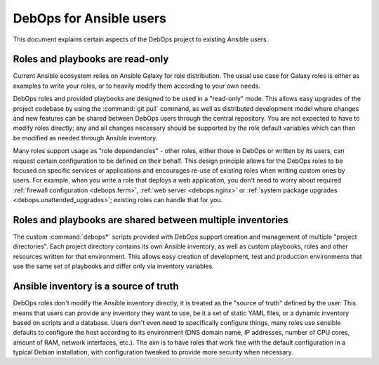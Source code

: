 DebOps for Ansible users
========================

This document explains certain aspects of the DebOps project to existing
Ansible users.


Roles and playbooks are read-only
---------------------------------

Current Ansible ecosystem relies on Ansible Galaxy for role distribution. The
usual use case for Galaxy roles is either as examples to write your roles,
or to heavily modify them according to your own needs.

DebOps roles and provided playbooks are designed to be used in a "read-only"
mode. This allows easy upgrades of the project codebase by using the
:command:`git pull` command, as well as distributed development model where
changes and new features can be shared between DebOps users through the central
repository. You are not expected to have to modify roles directly; any and all
changes necessary should be supported by the role default variables which can
then be modified as needed through Ansible inventory.

Many roles support usage as "role dependencies" - other roles, either those in
DebOps or written by its users, can request certain configuration to be defined
on their behalf. This design principle allows for the DebOps roles to be
focused on specific services or applications and encourages re-use of existing
roles when writing custom ones by users. For example, when you write a role that
deploys a web application, you don't need to worry about required
:ref:`firewall configuration <debops.ferm>`, :ref:`web server <debops.nginx>`
or :ref:`system package upgrades <debops.unattended_upgrades>`; existing roles
can handle that for you.


Roles and playbooks are shared between multiple inventories
-----------------------------------------------------------

The custom :command:`debops*` scripts provided with DebOps support creation and
management of multiple "project directories". Each project directory contains
its own Ansible inventory, as well as custom playbooks, roles and other
resources written for that environment. This allows easy creation of
development, test and production environments that use the same set of
playbooks and differ only via inventory variables.


Ansible inventory is a source of truth
--------------------------------------

DebOps roles don't modify the Ansible inventory directly, it is treated as the
"source of truth" defined by the user. This means that users can provide any
inventory they want to use, be it a set of static YAML files, or a dynamic
inventory based on scripts and a database. Users don't even need to
specifically configure things, many roles use sensible defaults to configure
the host according to its environment (DNS domain name, IP addresses, number of
CPU cores, amount of RAM, network interfaces, etc.). The aim is to have roles
that work fine with the default configuration in a typical Debian installation,
with configuration tweaked to provide more security when necessary.
